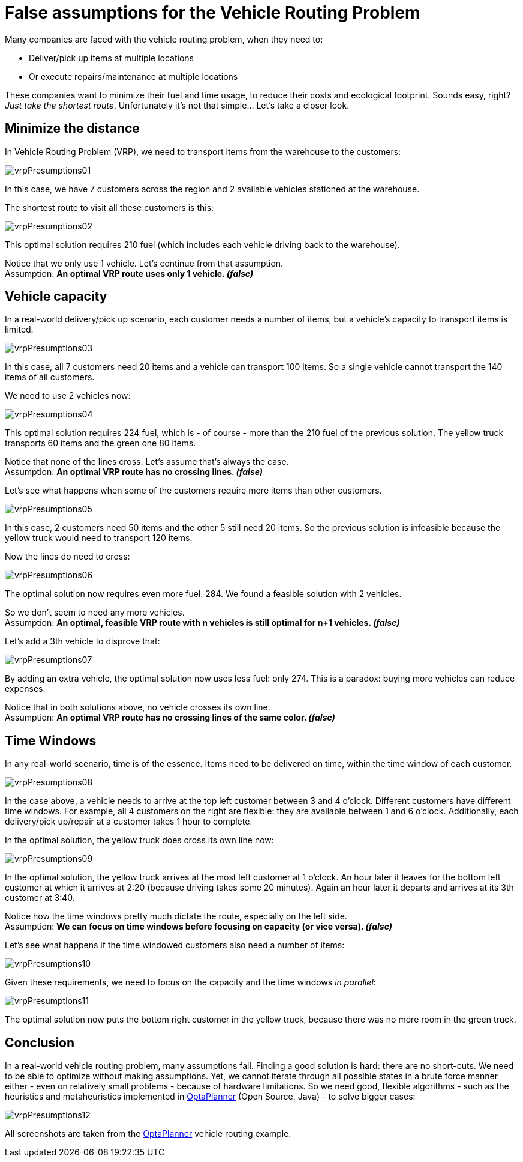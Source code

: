 = False assumptions for the Vehicle Routing Problem
:awestruct-author: ge0ffrey
:awestruct-date: 2013-08-06
:awestruct-layout: blog
:awestruct-tags: [article, insight, vrp]

Many companies are faced with the vehicle routing problem, when they need to:

* Deliver/pick up items at multiple locations
* Or execute repairs/maintenance at multiple locations

These companies want to minimize their fuel and time usage, to reduce their costs and ecological footprint.
Sounds easy, right? _Just take the shortest route_. Unfortunately it's not that simple... Let's take a closer look.

== Minimize the distance

In Vehicle Routing Problem (VRP), we need to transport items from the warehouse to the customers:

image:vrpPresumptions01.png[]

In this case, we have 7 customers across the region and 2 available vehicles stationed at the warehouse.

The shortest route to visit all these customers is this:

image:vrpPresumptions02.png[]

This optimal solution requires +210+ fuel (which includes each vehicle driving back to the warehouse).

Notice that we only use 1 vehicle. Let's continue from that assumption. +
Assumption: *An optimal VRP route uses only 1 vehicle. _(false)_*

== Vehicle capacity

In a real-world delivery/pick up scenario, each customer needs a number of items, but a vehicle's capacity to transport items is limited.

image:vrpPresumptions03.png[]

In this case, all 7 customers need 20 items and a vehicle can transport 100 items.
So a single vehicle cannot transport the 140 items of all customers.

We need to use 2 vehicles now:

image:vrpPresumptions04.png[]

This optimal solution requires +224+ fuel, which is - of course - more than the +210+ fuel of the previous solution.
The yellow truck transports 60 items and the green one 80 items.

Notice that none of the lines cross. Let's assume that's always the case. +
Assumption: *An optimal VRP route has no crossing lines. _(false)_*

Let's see what happens when some of the customers require more items than other customers.

image:vrpPresumptions05.png[]

In this case, 2 customers need 50 items and the other 5 still need 20 items.
So the previous solution is infeasible because the yellow truck would need to transport 120 items.

Now the lines do need to cross:

image:vrpPresumptions06.png[]

The optimal solution now requires even more fuel: +284+. We found a feasible solution with 2 vehicles.

So we don't seem to need any more vehicles. +
Assumption: *An optimal, feasible VRP route with n vehicles is still optimal for n+1 vehicles. _(false)_*

Let's add a 3th vehicle to disprove that:

image:vrpPresumptions07.png[]

By adding an extra vehicle, the optimal solution now uses less fuel: only +274+. This is a paradox: buying more vehicles can reduce expenses.

Notice that in both solutions above, no vehicle crosses its own line. +
Assumption: *An optimal VRP route has no crossing lines of the same color. _(false)_*

== Time Windows

In any real-world scenario, time is of the essence. Items need to be delivered on time, within the time window of each customer.

image:vrpPresumptions08.png[]

In the case above, a vehicle needs to arrive at the top left customer between 3 and 4 o'clock.
Different customers have different time windows. For example, all 4 customers on the right are flexible:
they are available between 1 and 6 o'clock. Additionally, each delivery/pick up/repair at a customer takes 1 hour to complete.

In the optimal solution, the yellow truck does cross its own line now:

image:vrpPresumptions09.png[]

In the optimal solution, the yellow truck arrives at the most left customer at 1 o'clock. An hour later it leaves for the bottom left customer at which it arrives at 2:20 (because driving takes some 20 minutes). Again an hour later it departs and arrives at its 3th customer at 3:40.

Notice how the time windows pretty much dictate the route, especially on the left side. +
Assumption: *We can focus on time windows before focusing on capacity (or vice versa). _(false)_*

Let's see what happens if the time windowed customers also need a number of items:

image:vrpPresumptions10.png[]

Given these requirements, we need to focus on the capacity and the time windows _in parallel_:

image:vrpPresumptions11.png[]

The optimal solution now puts the bottom right customer in the yellow truck, because there was no more room in the green truck.

== Conclusion

In a real-world vehicle routing problem, many assumptions fail.
Finding a good solution is hard: there are no short-cuts.
We need to be able to optimize without making assumptions.
Yet, we cannot iterate through all possible states in a brute force manner either - even on relatively small problems - because of hardware limitations.
So we need good, flexible algorithms - such as the heuristics and metaheuristics implemented in http://www.optaplanner.org[OptaPlanner] (Open Source, Java) - to solve bigger cases:

image:vrpPresumptions12.png[]

All screenshots are taken from the http://www.optaplanner.org[OptaPlanner] vehicle routing example.
